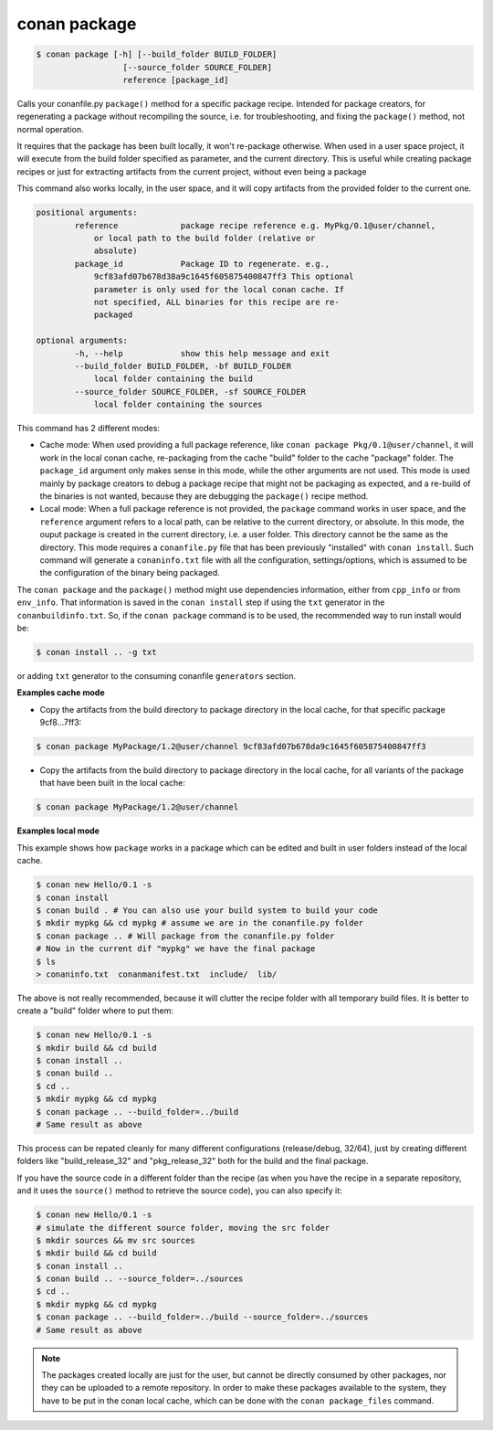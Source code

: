 
conan package
=============


.. code-block:: bash

   $ conan package [-h] [--build_folder BUILD_FOLDER]
                     [--source_folder SOURCE_FOLDER]
                     reference [package_id]


Calls your conanfile.py ``package()`` method for a specific package recipe.
Intended for package creators, for regenerating a package without recompiling
the source, i.e. for troubleshooting, and fixing the ``package()`` method, not
normal operation.

It requires that the package has been built locally, it won't
re-package otherwise. When used in a user space project, it
will execute from the build folder specified as parameter, and the current
directory. This is useful while creating package recipes or just for
extracting artifacts from the current project, without even being a package

This command also works locally, in the user space, and it will copy artifacts from the provided
folder to the current one.

.. code-block:: bash

		positional arguments:
			reference             package recipe reference e.g. MyPkg/0.1@user/channel,
                            or local path to the build folder (relative or
                            absolute)
			package_id            Package ID to regenerate. e.g.,
                            9cf83afd07b678d38a9c1645f605875400847ff3 This optional
                            parameter is only used for the local conan cache. If
                            not specified, ALL binaries for this recipe are re-
                            packaged

		optional arguments:
			-h, --help            show this help message and exit
			--build_folder BUILD_FOLDER, -bf BUILD_FOLDER
                            local folder containing the build
			--source_folder SOURCE_FOLDER, -sf SOURCE_FOLDER
                            local folder containing the sources


This command has 2 different modes:

- Cache mode: When used providing a full package reference, like ``conan package Pkg/0.1@user/channel``, it will work in the local conan cache, re-packaging from the cache "build" folder to the cache "package" folder. The ``package_id`` argument only makes sense in this mode, while the other arguments are not used. This mode is used mainly by package creators to debug a package recipe that might not be packaging as expected, and a re-build of the binaries is not wanted, because they are debugging the ``package()`` recipe method.

- Local mode: When a full package reference is not provided, the ``package`` command works in user space, and the ``reference`` argument refers to a local path, can be relative to the current directory, or absolute. In this mode, the ouput package is created in the current directory, i.e. a user folder. This directory cannot be the same as the directory. This mode requires a ``conanfile.py`` file that has been previously "installed" with ``conan install``. Such command will generate a ``conaninfo.txt`` file with all the configuration, settings/options, which is assumed to be the configuration of the binary being packaged.


The ``conan package`` and the ``package()`` method might use dependencies information, either from
``cpp_info`` or from ``env_info``. That information is saved in the ``conan install`` step if
using the ``txt`` generator in the ``conanbuildinfo.txt``.
So, if the ``conan package`` command is to be used, the recommended way to run install would be:

.. code-block:: bash

    $ conan install .. -g txt

or adding  ``txt`` generator to the consuming conanfile ``generators`` section.


**Examples cache mode**

- Copy the artifacts from the build directory to package directory in the local cache, for that specific package 9cf8...7ff3:

.. code-block:: bash

	$ conan package MyPackage/1.2@user/channel 9cf83afd07b678da9c1645f605875400847ff3

- Copy the artifacts from the build directory to package directory in the local cache, for all variants of the package that have been built in the local cache:

.. code-block:: bash

	$ conan package MyPackage/1.2@user/channel


**Examples local mode**

This example shows how ``package`` works in a package which can be edited and built in user folders instead of the local cache.

.. code-block:: bash

	$ conan new Hello/0.1 -s
	$ conan install
	$ conan build . # You can also use your build system to build your code
	$ mkdir mypkg && cd mypkg # assume we are in the conanfile.py folder
	$ conan package .. # Will package from the conanfile.py folder
	# Now in the current dif "mypkg" we have the final package
	$ ls
	> conaninfo.txt  conanmanifest.txt  include/  lib/

The above is not really recommended, because it will clutter the recipe folder with all temporary build files. It is better to create a "build" folder where to put them:

.. code-block:: bash

	$ conan new Hello/0.1 -s
	$ mkdir build && cd build
	$ conan install ..
	$ conan build ..
	$ cd ..
	$ mkdir mypkg && cd mypkg
	$ conan package .. --build_folder=../build
	# Same result as above

This process can be repated cleanly for many different configurations (release/debug, 32/64), just by creating different folders like "build_release_32" and "pkg_release_32" both for the build and the final package.

If you have the source code in a different folder than the recipe (as when you have the recipe in a separate repository, and it uses the ``source()`` method to retrieve the source code), you can also specify it:

.. code-block:: bash

	$ conan new Hello/0.1 -s
	# simulate the different source folder, moving the src folder
	$ mkdir sources && mv src sources
	$ mkdir build && cd build
	$ conan install ..
	$ conan build .. --source_folder=../sources
	$ cd ..
	$ mkdir mypkg && cd mypkg
	$ conan package .. --build_folder=../build --source_folder=../sources
	# Same result as above

.. note::

	The packages created locally are just for the user, but cannot be directly consumed by other packages, nor they can be uploaded to a remote repository. In order to make these packages available to the system, they have to be put in the conan local cache, which can be done with the ``conan package_files`` command.
